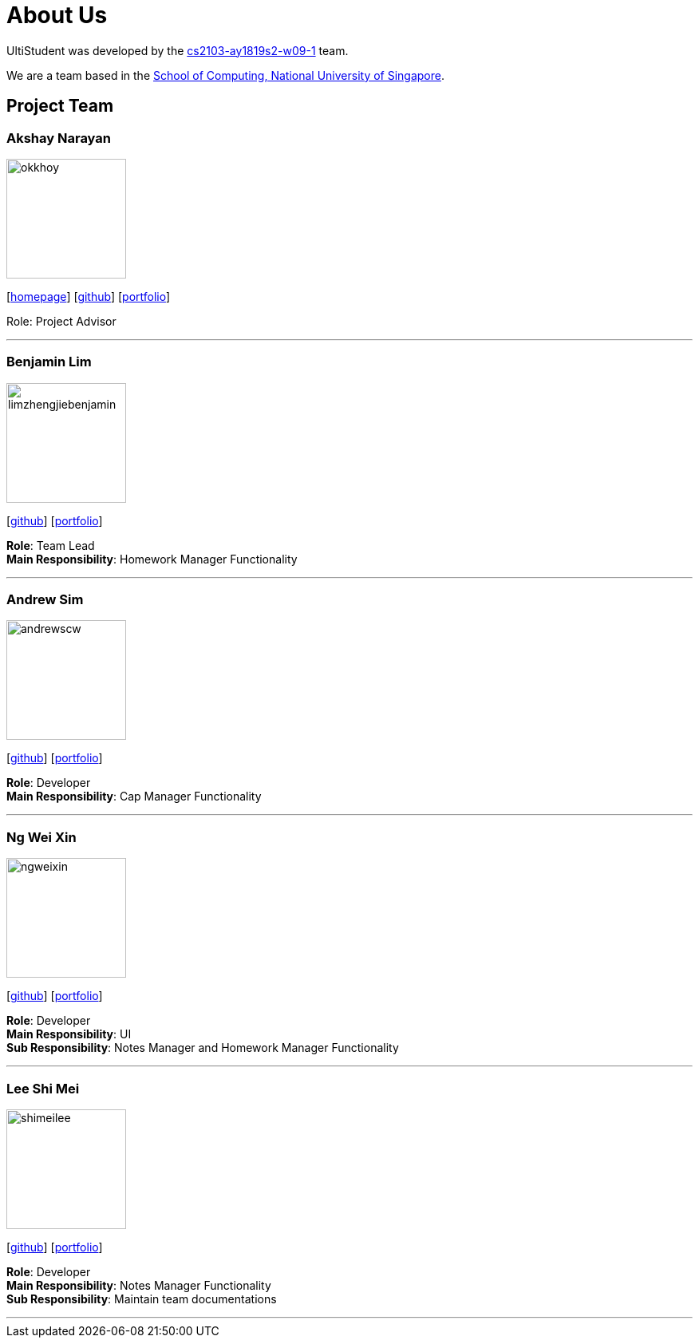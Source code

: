 = About Us
:site-section: AboutUs
:relfileprefix: team/
:imagesDir: images
:stylesDir: stylesheets

UltiStudent was developed by the https://github.com/orgs/cs2103-ay1819s2-w09-1/teams[cs2103-ay1819s2-w09-1] team. +

We are a team based in the http://www.comp.nus.edu.sg[School of Computing, National University of Singapore].


== Project Team

=== Akshay Narayan
image::okkhoy.png[width="150", align="left"]
{empty}[http://www.comp.nus.edu.sg/~anarayan[homepage]] [https://github.com/okkhoy[github]] [<<Akshay Narayan#, portfolio>>]

Role: Project Advisor

'''

=== Benjamin Lim
image::limzhengjiebenjamin.png[width="150", align="left"]
{empty}[http://github.com/LimZhengJieBenjamin[github]] [<<limzhengjiebenjamin#, portfolio>>]

*Role*: Team Lead +
*Main Responsibility*: Homework Manager Functionality

'''

=== Andrew Sim
image::andrewscw.png[width="150", align="left"]
{empty}[http://github.com/andrewscw[github]] [<<andrewscw#, portfolio>>]

*Role*: Developer +
*Main Responsibility*: Cap Manager Functionality

'''

=== Ng Wei Xin
image::ngweixin.png[width="150", align="left"]
{empty}[http://github.com/NgWeiXin[github]] [<<ngweixin#, portfolio>>]

*Role*: Developer +
*Main Responsibility*: UI +
*Sub Responsibility*: Notes Manager and Homework Manager Functionality

'''

=== Lee Shi Mei
image::shimeilee.png[width="150", align="left"]
{empty}[http://github.com/shimeilee[github]] [<<shimeilee#, portfolio>>]

*Role*: Developer +
*Main Responsibility*: Notes Manager Functionality +
*Sub Responsibility*: Maintain team documentations

'''
